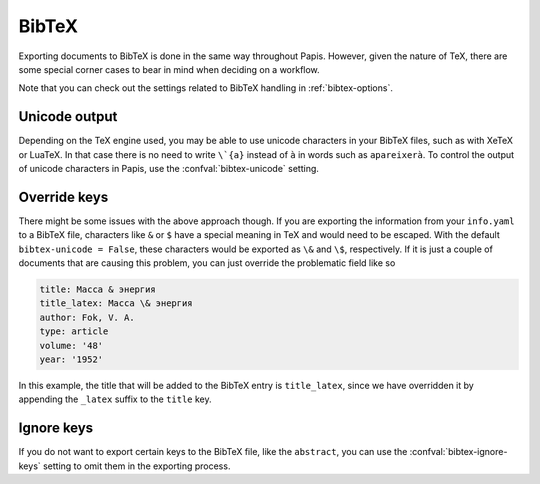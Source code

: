 BibTeX
======

Exporting documents to BibTeX is done in the same way throughout Papis.
However, given the nature of TeX, there are some special corner cases
to bear in mind when deciding on a workflow.

Note that you can check out the settings related to BibTeX handling
in :ref:`bibtex-options`.

Unicode output
--------------

Depending on the TeX engine used, you may be able to use unicode characters in
your BibTeX files, such as with XeTeX or LuaTeX. In that case there is no need
to write ``\`{a}`` instead of ``à`` in words such as ``apareixerà``. To control
the output of unicode characters in Papis, use the :confval:`bibtex-unicode`
setting.

Override keys
-------------

There might be some issues with the above approach though. If you are exporting
the information from your ``info.yaml`` to a BibTeX file, characters like ``&``
or ``$`` have a special meaning in TeX and would need to be escaped. With the
default ``bibtex-unicode = False``, these characters would be exported as ``\&``
and ``\$``, respectively. If it is just a couple of documents that are causing
this problem, you can just override the problematic field like so

.. code:: yaml

    title: Масса & энергия
    title_latex: Масса \& энергия
    author: Fok, V. A.
    type: article
    volume: '48'
    year: '1952'

In this example, the title that will be added to the BibTeX entry
is ``title_latex``, since we have overridden it by appending the ``_latex``
suffix to the ``title`` key.

Ignore keys
-----------

If you do not want to export certain keys to the BibTeX file,
like the ``abstract``, you can use the :confval:`bibtex-ignore-keys`
setting to omit them in the exporting process.
